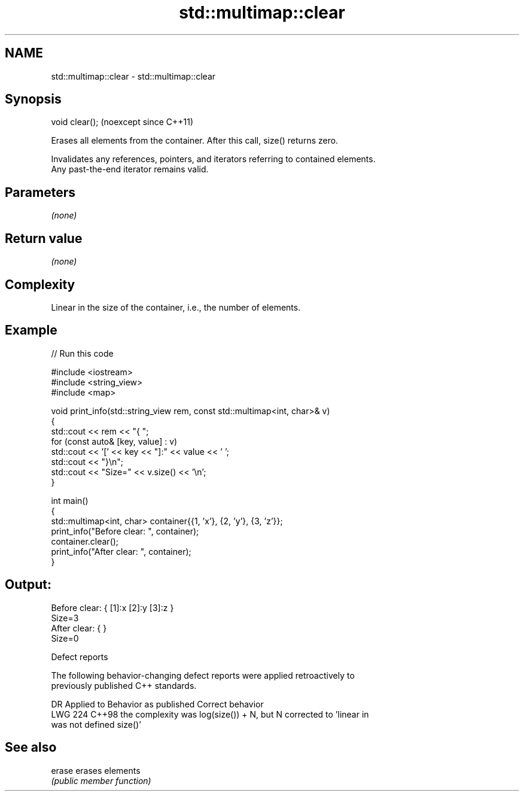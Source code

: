 .TH std::multimap::clear 3 "2024.06.10" "http://cppreference.com" "C++ Standard Libary"
.SH NAME
std::multimap::clear \- std::multimap::clear

.SH Synopsis
   void clear();  (noexcept since C++11)

   Erases all elements from the container. After this call, size() returns zero.

   Invalidates any references, pointers, and iterators referring to contained elements.
   Any past-the-end iterator remains valid.

.SH Parameters

   \fI(none)\fP

.SH Return value

   \fI(none)\fP

.SH Complexity

   Linear in the size of the container, i.e., the number of elements.

.SH Example

   
// Run this code

 #include <iostream>
 #include <string_view>
 #include <map>
  
 void print_info(std::string_view rem, const std::multimap<int, char>& v)
 {
     std::cout << rem << "{ ";
     for (const auto& [key, value] : v)
         std::cout << '[' << key << "]:" << value << ' ';
     std::cout << "}\\n";
     std::cout << "Size=" << v.size() << '\\n';
 }
  
 int main()
 {
     std::multimap<int, char> container{{1, 'x'}, {2, 'y'}, {3, 'z'}};
     print_info("Before clear: ", container);
     container.clear();
     print_info("After clear: ", container);
 }

.SH Output:

 Before clear: { [1]:x [2]:y [3]:z }
 Size=3
 After clear: { }
 Size=0

  Defect reports

   The following behavior-changing defect reports were applied retroactively to
   previously published C++ standards.

     DR    Applied to           Behavior as published              Correct behavior
   LWG 224 C++98      the complexity was log(size()) + N, but N corrected to 'linear in
                      was not defined                           size()'

.SH See also

   erase erases elements
         \fI(public member function)\fP 
